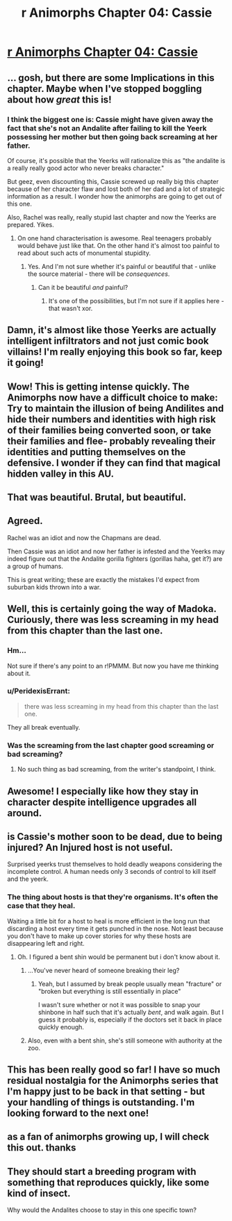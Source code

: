 #+TITLE: r Animorphs Chapter 04: Cassie

* [[https://www.fanfiction.net/s/11090259/4/r-Animorphs-The-Reckoning][r Animorphs Chapter 04: Cassie]]
:PROPERTIES:
:Author: callmebrotherg
:Score: 39
:DateUnix: 1427438270.0
:DateShort: 2015-Mar-27
:END:

** ... gosh, but there are some Implications in this chapter. Maybe when I've stopped boggling about how /great/ this is!
:PROPERTIES:
:Author: MugaSofer
:Score: 14
:DateUnix: 1427449200.0
:DateShort: 2015-Mar-27
:END:

*** I think the biggest one is: Cassie might have given away the fact that she's not an Andalite after failing to kill the Yeerk possessing her mother but then going back screaming at her father.

Of course, it's possible that the Yeerks will rationalize this as "the andalite is a really really good actor who never breaks character."

But geez, even discounting this, Cassie screwed up really big this chapter because of her character flaw and lost both of her dad and a lot of strategic information as a result. I wonder how the animorphs are going to get out of this one.

Also, Rachel was really, really stupid last chapter and now the Yeerks are prepared. Yikes.
:PROPERTIES:
:Author: SidAdAstra
:Score: 16
:DateUnix: 1427452687.0
:DateShort: 2015-Mar-27
:END:

**** On one hand characterisation is awesome. Real teenagers probably would behave just like that. On the other hand it's almost too painful to read about such acts of monumental stupidity.
:PROPERTIES:
:Author: AugSphere
:Score: 11
:DateUnix: 1427527380.0
:DateShort: 2015-Mar-28
:END:

***** Yes. And I'm not sure whether it's painful or beautiful that - unlike the source material - there will be /consequences/.
:PROPERTIES:
:Author: PeridexisErrant
:Score: 5
:DateUnix: 1427577622.0
:DateShort: 2015-Mar-29
:END:

****** Can it be beautiful /and/ painful?
:PROPERTIES:
:Author: callmebrotherg
:Score: 1
:DateUnix: 1428702065.0
:DateShort: 2015-Apr-11
:END:

******* It's one of the possibilities, but I'm not sure if it applies here - that wasn't xor.
:PROPERTIES:
:Author: PeridexisErrant
:Score: 1
:DateUnix: 1428703245.0
:DateShort: 2015-Apr-11
:END:


** Damn, it's almost like those Yeerks are actually intelligent infiltrators and not just comic book villains! I'm really enjoying this book so far, keep it going!
:PROPERTIES:
:Author: booljayj
:Score: 12
:DateUnix: 1427493653.0
:DateShort: 2015-Mar-28
:END:


** Wow! This is getting intense quickly. The Animorphs now have a difficult choice to make: Try to maintain the illusion of being Andilites and hide their numbers and identities with high risk of their families being converted soon, or take their families and flee- probably revealing their identities and putting themselves on the defensive. I wonder if they can find that magical hidden valley in this AU.
:PROPERTIES:
:Author: CopperZirconium
:Score: 7
:DateUnix: 1427473249.0
:DateShort: 2015-Mar-27
:END:


** That was beautiful. Brutal, but beautiful.
:PROPERTIES:
:Author: SidAdAstra
:Score: 5
:DateUnix: 1427442575.0
:DateShort: 2015-Mar-27
:END:


** Agreed.

Rachel was an idiot and now the Chapmans are dead.

Then Cassie was an idiot and now her father is infested and the Yeerks may indeed figure out that the Andalite gorilla fighters (gorillas haha, get it?) are a group of humans.

This is great writing; these are exactly the mistakes I'd expect from suburban kids thrown into a war.
:PROPERTIES:
:Author: throwawayIWGWPC
:Score: 6
:DateUnix: 1427662612.0
:DateShort: 2015-Mar-30
:END:


** Well, this is certainly going the way of Madoka. Curiously, there was less screaming in my head from this chapter than the last one.
:PROPERTIES:
:Author: Adamantium9001
:Score: 5
:DateUnix: 1427499173.0
:DateShort: 2015-Mar-28
:END:

*** Hm...

Not sure if there's any point to an r!PMMM. But now you have me thinking about it.
:PROPERTIES:
:Author: callmebrotherg
:Score: 6
:DateUnix: 1427499336.0
:DateShort: 2015-Mar-28
:END:


*** u/PeridexisErrant:
#+begin_quote
  there was less screaming in my head from this chapter than the last one.
#+end_quote

They all break eventually.
:PROPERTIES:
:Author: PeridexisErrant
:Score: 5
:DateUnix: 1427499938.0
:DateShort: 2015-Mar-28
:END:


*** Was the screaming from the last chapter good screaming or bad screaming?
:PROPERTIES:
:Author: TK17Studios
:Score: 2
:DateUnix: 1427499479.0
:DateShort: 2015-Mar-28
:END:

**** No such thing as bad screaming, from the writer's standpoint, I think.
:PROPERTIES:
:Author: Drazelic
:Score: 1
:DateUnix: 1427502293.0
:DateShort: 2015-Mar-28
:END:


** Awesome! I especially like how they stay in character despite intelligence upgrades all around.
:PROPERTIES:
:Author: TimTravel
:Score: 4
:DateUnix: 1427563113.0
:DateShort: 2015-Mar-28
:END:


** is Cassie's mother soon to be dead, due to being injured? An Injured host is not useful.

Surprised yeerks trust themselves to hold deadly weapons considering the incomplete control. A human needs only 3 seconds of control to kill itself and the yeerk.
:PROPERTIES:
:Author: E-o_o-3
:Score: 3
:DateUnix: 1427530284.0
:DateShort: 2015-Mar-28
:END:

*** The thing about hosts is that they're organisms. It's often the case that they heal.

Waiting a little bit for a host to heal is more efficient in the long run that discarding a host every time it gets punched in the nose. Not least because you don't have to make up cover stories for why these hosts are disappearing left and right.
:PROPERTIES:
:Author: callmebrotherg
:Score: 2
:DateUnix: 1427559508.0
:DateShort: 2015-Mar-28
:END:

**** Oh. I figured a bent shin would be permanent but i don't know about it.
:PROPERTIES:
:Author: E-o_o-3
:Score: 1
:DateUnix: 1427573190.0
:DateShort: 2015-Mar-29
:END:

***** ...You've never heard of someone breaking their leg?
:PROPERTIES:
:Author: pedanterrific
:Score: 2
:DateUnix: 1427686679.0
:DateShort: 2015-Mar-30
:END:

****** Yeah, but I assumed by break people usually mean "fracture" or "broken but everything is still essentially in place"

I wasn't sure whether or not it was possible to snap your shinbone in half such that it's actually /bent/, and walk again. But I guess it probably is, especially if the doctors set it back in place quickly enough.
:PROPERTIES:
:Author: E-o_o-3
:Score: 1
:DateUnix: 1427687075.0
:DateShort: 2015-Mar-30
:END:


***** Also, even with a bent shin, she's still someone with authority at the zoo.
:PROPERTIES:
:Author: callmebrotherg
:Score: 1
:DateUnix: 1427670362.0
:DateShort: 2015-Mar-30
:END:


** This has been really good so far! I have so much residual nostalgia for the Animorphs series that I'm happy just to be back in that setting - but your handling of things is outstanding. I'm looking forward to the next one!
:PROPERTIES:
:Author: RebelWombat
:Score: 3
:DateUnix: 1427561053.0
:DateShort: 2015-Mar-28
:END:


** as a fan of animorphs growing up, I will check this out. thanks
:PROPERTIES:
:Score: 2
:DateUnix: 1427629666.0
:DateShort: 2015-Mar-29
:END:


** They should start a breeding program with something that reproduces quickly, like some kind of insect.

Why would the Andalites choose to stay in this one specific town?
:PROPERTIES:
:Author: chaosmosis
:Score: 1
:DateUnix: 1428697204.0
:DateShort: 2015-Apr-11
:END:
